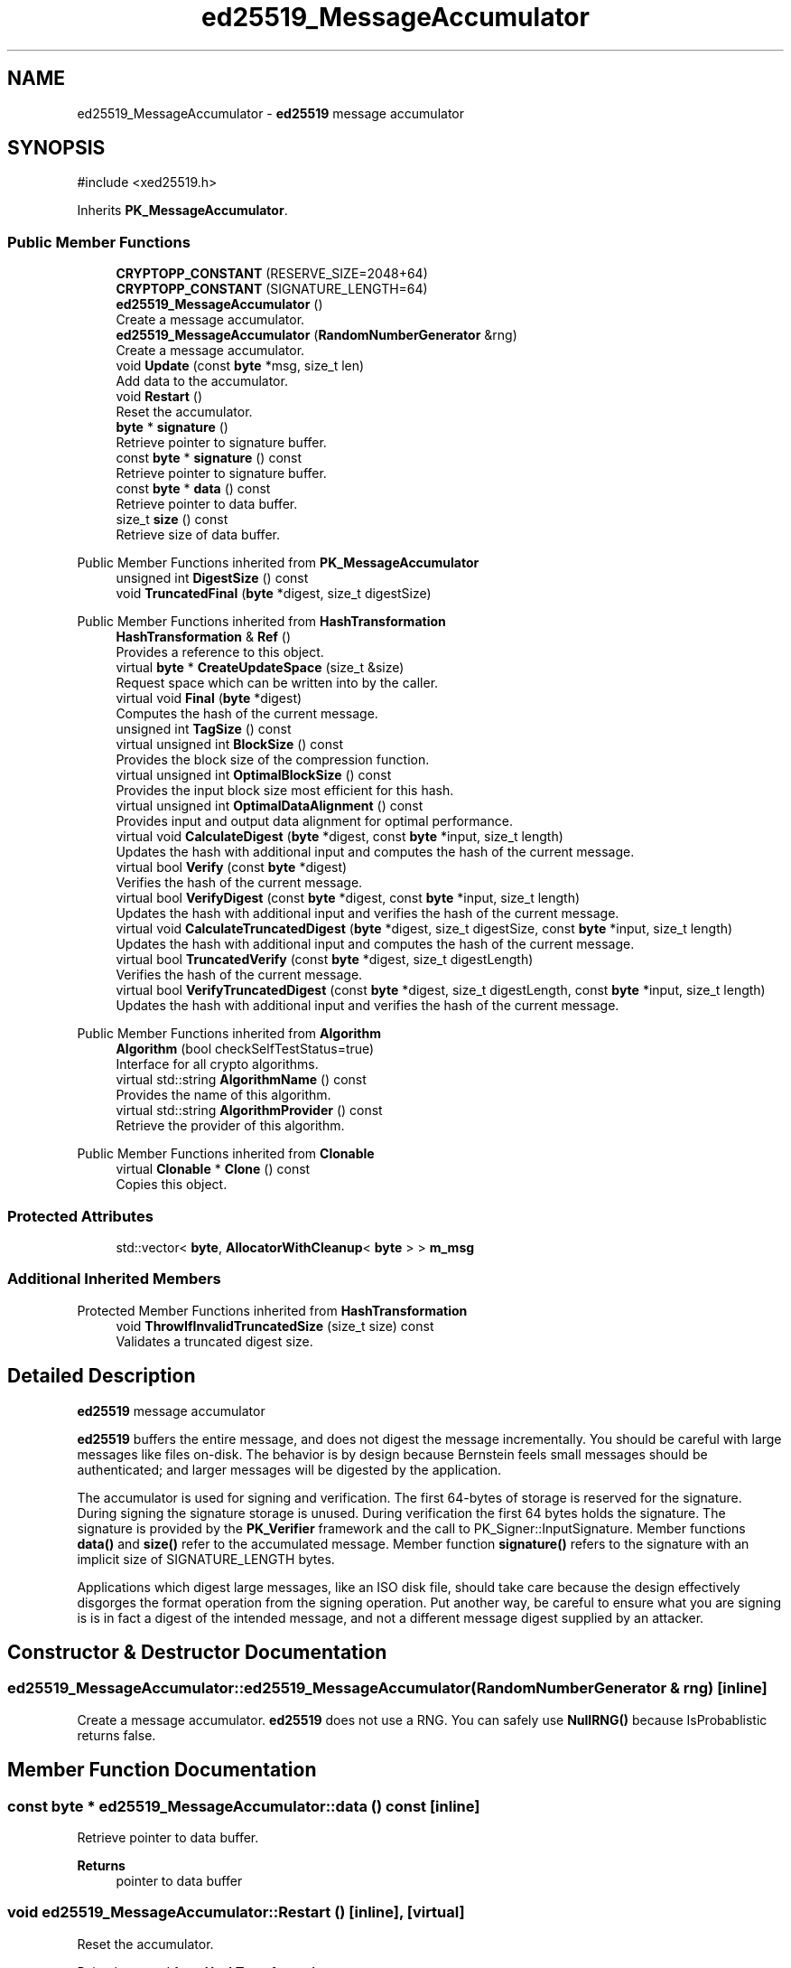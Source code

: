 .TH "ed25519_MessageAccumulator" 3 "My Project" \" -*- nroff -*-
.ad l
.nh
.SH NAME
ed25519_MessageAccumulator \- \fBed25519\fP message accumulator  

.SH SYNOPSIS
.br
.PP
.PP
\fR#include <xed25519\&.h>\fP
.PP
Inherits \fBPK_MessageAccumulator\fP\&.
.SS "Public Member Functions"

.in +1c
.ti -1c
.RI "\fBCRYPTOPP_CONSTANT\fP (RESERVE_SIZE=2048+64)"
.br
.ti -1c
.RI "\fBCRYPTOPP_CONSTANT\fP (SIGNATURE_LENGTH=64)"
.br
.ti -1c
.RI "\fBed25519_MessageAccumulator\fP ()"
.br
.RI "Create a message accumulator\&. "
.ti -1c
.RI "\fBed25519_MessageAccumulator\fP (\fBRandomNumberGenerator\fP &rng)"
.br
.RI "Create a message accumulator\&. "
.ti -1c
.RI "void \fBUpdate\fP (const \fBbyte\fP *msg, size_t len)"
.br
.RI "Add data to the accumulator\&. "
.ti -1c
.RI "void \fBRestart\fP ()"
.br
.RI "Reset the accumulator\&. "
.ti -1c
.RI "\fBbyte\fP * \fBsignature\fP ()"
.br
.RI "Retrieve pointer to signature buffer\&. "
.ti -1c
.RI "const \fBbyte\fP * \fBsignature\fP () const"
.br
.RI "Retrieve pointer to signature buffer\&. "
.ti -1c
.RI "const \fBbyte\fP * \fBdata\fP () const"
.br
.RI "Retrieve pointer to data buffer\&. "
.ti -1c
.RI "size_t \fBsize\fP () const"
.br
.RI "Retrieve size of data buffer\&. "
.in -1c

Public Member Functions inherited from \fBPK_MessageAccumulator\fP
.in +1c
.ti -1c
.RI "unsigned int \fBDigestSize\fP () const"
.br
.ti -1c
.RI "void \fBTruncatedFinal\fP (\fBbyte\fP *digest, size_t digestSize)"
.br
.in -1c

Public Member Functions inherited from \fBHashTransformation\fP
.in +1c
.ti -1c
.RI "\fBHashTransformation\fP & \fBRef\fP ()"
.br
.RI "Provides a reference to this object\&. "
.ti -1c
.RI "virtual \fBbyte\fP * \fBCreateUpdateSpace\fP (size_t &size)"
.br
.RI "Request space which can be written into by the caller\&. "
.ti -1c
.RI "virtual void \fBFinal\fP (\fBbyte\fP *digest)"
.br
.RI "Computes the hash of the current message\&. "
.ti -1c
.RI "unsigned int \fBTagSize\fP () const"
.br
.ti -1c
.RI "virtual unsigned int \fBBlockSize\fP () const"
.br
.RI "Provides the block size of the compression function\&. "
.ti -1c
.RI "virtual unsigned int \fBOptimalBlockSize\fP () const"
.br
.RI "Provides the input block size most efficient for this hash\&. "
.ti -1c
.RI "virtual unsigned int \fBOptimalDataAlignment\fP () const"
.br
.RI "Provides input and output data alignment for optimal performance\&. "
.ti -1c
.RI "virtual void \fBCalculateDigest\fP (\fBbyte\fP *digest, const \fBbyte\fP *input, size_t length)"
.br
.RI "Updates the hash with additional input and computes the hash of the current message\&. "
.ti -1c
.RI "virtual bool \fBVerify\fP (const \fBbyte\fP *digest)"
.br
.RI "Verifies the hash of the current message\&. "
.ti -1c
.RI "virtual bool \fBVerifyDigest\fP (const \fBbyte\fP *digest, const \fBbyte\fP *input, size_t length)"
.br
.RI "Updates the hash with additional input and verifies the hash of the current message\&. "
.ti -1c
.RI "virtual void \fBCalculateTruncatedDigest\fP (\fBbyte\fP *digest, size_t digestSize, const \fBbyte\fP *input, size_t length)"
.br
.RI "Updates the hash with additional input and computes the hash of the current message\&. "
.ti -1c
.RI "virtual bool \fBTruncatedVerify\fP (const \fBbyte\fP *digest, size_t digestLength)"
.br
.RI "Verifies the hash of the current message\&. "
.ti -1c
.RI "virtual bool \fBVerifyTruncatedDigest\fP (const \fBbyte\fP *digest, size_t digestLength, const \fBbyte\fP *input, size_t length)"
.br
.RI "Updates the hash with additional input and verifies the hash of the current message\&. "
.in -1c

Public Member Functions inherited from \fBAlgorithm\fP
.in +1c
.ti -1c
.RI "\fBAlgorithm\fP (bool checkSelfTestStatus=true)"
.br
.RI "Interface for all crypto algorithms\&. "
.ti -1c
.RI "virtual std::string \fBAlgorithmName\fP () const"
.br
.RI "Provides the name of this algorithm\&. "
.ti -1c
.RI "virtual std::string \fBAlgorithmProvider\fP () const"
.br
.RI "Retrieve the provider of this algorithm\&. "
.in -1c

Public Member Functions inherited from \fBClonable\fP
.in +1c
.ti -1c
.RI "virtual \fBClonable\fP * \fBClone\fP () const"
.br
.RI "Copies this object\&. "
.in -1c
.SS "Protected Attributes"

.in +1c
.ti -1c
.RI "std::vector< \fBbyte\fP, \fBAllocatorWithCleanup\fP< \fBbyte\fP > > \fBm_msg\fP"
.br
.in -1c
.SS "Additional Inherited Members"


Protected Member Functions inherited from \fBHashTransformation\fP
.in +1c
.ti -1c
.RI "void \fBThrowIfInvalidTruncatedSize\fP (size_t size) const"
.br
.RI "Validates a truncated digest size\&. "
.in -1c
.SH "Detailed Description"
.PP 
\fBed25519\fP message accumulator 

\fBed25519\fP buffers the entire message, and does not digest the message incrementally\&. You should be careful with large messages like files on-disk\&. The behavior is by design because Bernstein feels small messages should be authenticated; and larger messages will be digested by the application\&.

.PP
The accumulator is used for signing and verification\&. The first 64-bytes of storage is reserved for the signature\&. During signing the signature storage is unused\&. During verification the first 64 bytes holds the signature\&. The signature is provided by the \fBPK_Verifier\fP framework and the call to PK_Signer::InputSignature\&. Member functions \fBdata()\fP and \fBsize()\fP refer to the accumulated message\&. Member function \fBsignature()\fP refers to the signature with an implicit size of SIGNATURE_LENGTH bytes\&.

.PP
Applications which digest large messages, like an ISO disk file, should take care because the design effectively disgorges the format operation from the signing operation\&. Put another way, be careful to ensure what you are signing is is in fact a digest of the intended message, and not a different message digest supplied by an attacker\&. 
.SH "Constructor & Destructor Documentation"
.PP 
.SS "ed25519_MessageAccumulator::ed25519_MessageAccumulator (\fBRandomNumberGenerator\fP & rng)\fR [inline]\fP"

.PP
Create a message accumulator\&. \fBed25519\fP does not use a RNG\&. You can safely use \fBNullRNG()\fP because IsProbablistic returns false\&. 
.SH "Member Function Documentation"
.PP 
.SS "const \fBbyte\fP * ed25519_MessageAccumulator::data () const\fR [inline]\fP"

.PP
Retrieve pointer to data buffer\&. 
.PP
\fBReturns\fP
.RS 4
pointer to data buffer 
.RE
.PP

.SS "void ed25519_MessageAccumulator::Restart ()\fR [inline]\fP, \fR [virtual]\fP"

.PP
Reset the accumulator\&. 
.PP
Reimplemented from \fBHashTransformation\fP\&.
.SS "\fBbyte\fP * ed25519_MessageAccumulator::signature ()\fR [inline]\fP"

.PP
Retrieve pointer to signature buffer\&. 
.PP
\fBReturns\fP
.RS 4
pointer to signature buffer 
.RE
.PP

.SS "const \fBbyte\fP * ed25519_MessageAccumulator::signature () const\fR [inline]\fP"

.PP
Retrieve pointer to signature buffer\&. 
.PP
\fBReturns\fP
.RS 4
pointer to signature buffer 
.RE
.PP

.SS "size_t ed25519_MessageAccumulator::size () const\fR [inline]\fP"

.PP
Retrieve size of data buffer\&. 
.PP
\fBReturns\fP
.RS 4
size of the data buffer, in bytes 
.RE
.PP

.SS "void ed25519_MessageAccumulator::Update (const \fBbyte\fP * msg, size_t len)\fR [inline]\fP, \fR [virtual]\fP"

.PP
Add data to the accumulator\&. 
.PP
\fBParameters\fP
.RS 4
\fImsg\fP pointer to the data to accumulate 
.br
\fIlen\fP the size of the data, in bytes 
.RE
.PP

.PP
Implements \fBHashTransformation\fP\&.

.SH "Author"
.PP 
Generated automatically by Doxygen for My Project from the source code\&.
